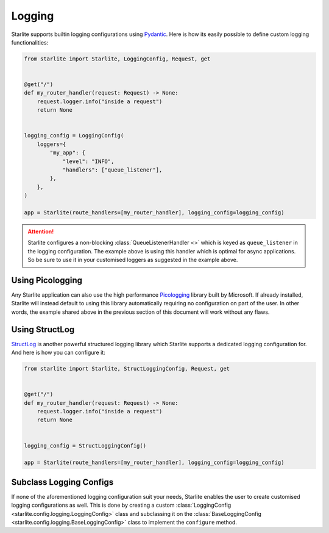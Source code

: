 Logging
=======

Starlite supports builtin logging configurations using `Pydantic <https://pydantic.dev>`_. Here is how its easily
possible to define custom logging functionalities:

.. code-block:: python

    from starlite import Starlite, LoggingConfig, Request, get


    @get("/")
    def my_router_handler(request: Request) -> None:
        request.logger.info("inside a request")
        return None


    logging_config = LoggingConfig(
        loggers={
            "my_app": {
                "level": "INFO",
                "handlers": ["queue_listener"],
            },
        },
    )

    app = Starlite(route_handlers=[my_router_handler], logging_config=logging_config)

.. attention::

   Starlite configures a non-blocking :class:`QueueListenerHandler <>` which is keyed as ``queue_listener`` in the
   logging configuration. The example above is using this handler which is optimal for async applications. So be sure
   to use it in your customised loggers as suggested in the example above.

Using Picologging
-----------------

Any Starlite application can also use the high performance `Picologging <https://microsoft.github.io/picologging>`_
library built by Microsoft. If already installed, Starlite will instead default to using this library automatically
requiring no configuration on part of the user. In other words, the example shared above in the previous section of this
document will work without any flaws.

Using StructLog
---------------

`StructLog <https://www.structlog.org>`_ is another powerful structured logging library which Starlite supports a
dedicated logging configuration for. And here is how you can configure it:

.. code-block:: python

   from starlite import Starlite, StructLoggingConfig, Request, get


   @get("/")
   def my_router_handler(request: Request) -> None:
       request.logger.info("inside a request")
       return None


   logging_config = StructLoggingConfig()

   app = Starlite(route_handlers=[my_router_handler], logging_config=logging_config)

Subclass Logging Configs
------------------------

If none of the aforementioned logging configuration suit your needs, Starlite enables the user to create customised
logging configurations as well. This is done by creating a custom
:class:`LoggingConfig <starlite.config.logging.LoggingConfig>` class and subclassing it on the
:class:`BaseLoggingConfig <starlite.config.logging.BaseLoggingConfig>` class to implement the ``configure`` method.

.. TODO: Example(s)?
